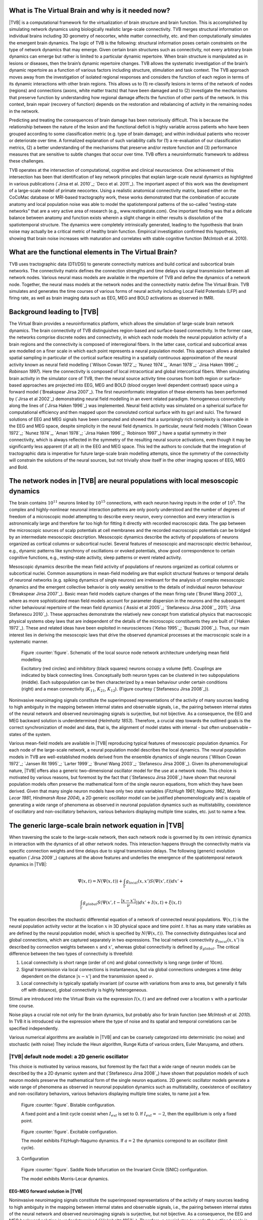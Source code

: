 What is The Virtual Brain and why is it needed now?
---------------------------------------------------
.. OVERVIEW TEXT
.. might be used in the web page

|TVB| is a computational framework for the virtualization of brain structure and brain function. This is accomplished by simulating network dynamics using biologically realistic large-scale connectivity. TVB merges structural information on individual brains including 3D geometry of neocortex, white matter connectivity, etc. and then computationally simulates the emergent brain dynamics. The logic of TVB is the following: structural information poses certain constraints on the type of network dynamics that may emerge. Given certain brain structures such as connectivity, not every arbitrary brain dynamics can emerge but rather is limited to a particular dynamic repertoire. When brain structure is manipulated as in lesions or diseases, then the brain’s dynamic repertoire changes. TVB allows the systematic investigation of the brain’s dynamic repertoire as a function of various factors including structure, stimulation and task context. The TVB approach moves away from the investigation of isolated regional responses and considers the function of each region in terms of its dynamic interactions with other brain regions.  This allows us to (1) re-classify lesions in terms of the network of nodes (regions) and connections (axons, white matter tracts) that have been damaged and to (2) investigate the mechanisms that preserve function by understanding how regional damage affects the function of other parts of the network.  In this context, brain repair (recovery of function) depends on the restoration and rebalancing of activity in the remaining nodes in the network. 

Predicting and treating the consequences of brain damage has been notoriously difficult. This is because the relationship between the nature of the lesion and the functional deficit is highly variable across patients who have been grouped according to some classification metric (e.g. type of brain damage); and within individual patients who recover or deteriorate over time. A formalized explanation of such variability calls for (1) a re-evaluation of our classification metrics, (2) a better understanding of the mechanisms that preserve and/or restore function and (3) performance measures that are sensitive to subtle changes that occur over time. TVB offers a neuroinformatic framework to address these challenges.

TVB operates at the intersection of computational, cognitive and clinical neuroscience.  One achievement of this intersection has been that identification of key network principles that explain large-scale neural dynamics as highlighted in various publications (`Jirsa et al. 2010`_; `Deco et al. 2011`_). The important aspect of this work was the development of a large-scale model of primate neocortex.  Using a realistic anatomical connectivity matrix, based either on the CoCoMac database or MRI-based tractography work, these works demonstrated that the combination of accurate anatomy and local population noise was able to model the spatiotemporal patterns of the so-called “resting-state networks” that are a very active area of research (e.g., www.restingstate.com).  One important finding was that a delicate balance between anatomy and function exists wherein a slight change in either results is dissolution of the spatiotemporal structure.  The dynamics were completely intrinsically generated, leading to the hypothesis that brain noise may actually be a critical metric of healthy brain function.  Empirical investigation confirmed this hypothesis, showing that brain noise increases with maturation and correlates with stable cognitive function (McIntosh et al. 2010). 
 
 
What are the functional elements in The Virtual Brain?
------------------------------------------------------
.. might be used in the web page

TVB uses tractographic data (DTI/DSI) to generate connectivity matrices and build cortical and subcortical brain networks.  The connectivity matrix defines the connection strengths and time delays via signal transmission between all network nodes. Various neural mass models are available in the repertoire of TVB and define the dynamics of a network node.  Together, the neural mass models at the network nodes and the connectivity matrix define The Virtual Brain. TVB simulates and generates the time courses of various forms of neural activity including Local Field Potentials (LFP) and firing rate, as well as brain imaging data such as EEG, MEG and BOLD activations as observed in fMRI. 



Background leading to |TVB|
---------------------------
.. historical considerations
.. might be used in the web page

The Virtual Brain provides a neuroinformatics platform, which allows the simulation of large-scale brain network dynamics. The brain connectivity of TVB distinguishes region-based and surface-based connectivity. In the former case, the networks comprise discrete nodes and connectivity, in which each node models the neural population activity of a brain regions and the connectivity is composed of interregional fibers. In the latter case, cortical and subcortical areas are modelled on a finer scale in which each point represents a neural population model. This approach allows a detailed spatial sampling in particular of the cortical surface resulting in a spatially continuous approximation of the neural activity known as neural field modelling (`Wilson Cowan 1972`_; `Nunez 1974`_, `Amari 1978`_; `Jirsa Haken 1996`_; `Robinson 1997`). Here the connectivity is composed of local intracortical and global intercortical fibers. When simulating brain activity in the simulator core of TVB, then the neural source activity time courses from both region or surface-based approaches are projected into EEG, MEG and  BOLD (blood oxygen level dependent contrast) space using a forward model (`Breakspear Jirsa 2007`_). The first neuroinformatic integration of these elements has been performed by (`Jirsa et al 2002`_) demonstrating neural field modelling in an event related paradigm. Homogeneous connectivity along the lines of (`Jirsa Haken 1996`_) was implemented. Neural field activity was simulated on a spherical surface for computational efficiency and then mapped upon the convoluted cortical surface with its gyri and sulci. The forward solutions of EEG and MEG signals have been computed and showed that a surprisingly rich complexity is observable in the EEG and MEG space, despite simplicity in the neural field dynamics. In particular, neural field models (`Wilson Cowan 1972`_; `Nunez 1974`_, `Amari 1978`_; `Jirsa Haken 1996`_; `Robinson 1997`_) have a spatial symmetry in their connectivity, which is always reflected in the symmetry of the resulting neural source activations, even though it may be significantly less apparent (if at all) in the EEG and MEG space.  This led the authors to conclude that the integration of tractographic data is imperative for future large-scale brain modelling attempts, since the symmetry of the connectivity will constrain the solutions of the neural sources, but not trivially show itself in the other imaging spaces of EEG, MEG and Bold. 




The network nodes in |TVB| are neural populations with local mesoscopic dynamics
----------------------------------------------------------------------------------


The brain contains :math:`10^{11}` neurons linked by :math:`10^{15}` connections, with each neuron having inputs in the order of :math:`10^{5}`. The complex and highly-nonlinear neuronal interaction patterns are only poorly understood and the number of degrees of freedom of a microscopic model attempting to describe every neuron, every connection and every interaction is astronomically large and therefore far too high for fitting it directly with recorded macroscopic data. The gap between the microscopic sources of scalp potentials at cell membranes and the recorded macroscopic potentials can be bridged by an intermediate mesoscopic description. Mesoscopic dynamics describe the activity of populations of neurons organized as cortical columns or subcortical nuclei. Several features of mesoscopic and macroscopic electric behaviour, e.g., dynamic patterns like synchrony of oscillations or evoked potentials, show good correspondence to certain cognitive functions, e.g., resting-state activity, sleep patterns or event related activity. 

Mesoscopic dynamics describe the mean field activity of populations of neurons organized as cortical columns or subcortical nuclei. Common assumptions in mean-field modeling are that explicit structural features or temporal details of neuronal networks (e.g. spiking dynamics of single neurons) are irrelevant for the analysis of complex mesoscopic dynamics and the emergent collective behavior is only weakly sensitive to the details of individual neuron behaviour (`Breakspear Jirsa 2007`_). Basic mean field models capture changes of the mean firing rate (`Brunel Wang 2003`_), where as more sophisticated mean field models account for parameter dispersion in the neurons and the subsequent richer behavioural repertoire of the mean field dynamics (`Assisi et al 2005`_; `Stefanescu Jirsa 2008`_, 2011; `Jirsa Stefanescu 2010`_). These approaches demonstrate the relatively new concept from statistical physics that macroscopic physical systems obey laws that are independent of the details of the microscopic constituents they are built of (`Haken 1972`_). These and related ideas have been exploited in neurosciences (`Kelso 1995`_; `Buzsaki 2006`_). Thus, our main interest lies in deriving the mesoscopic laws that drive the observed dynamical processes at the macroscopic scale in a systematic manner.



.. figure:: images/local_source_node_network.jpg
   :scale: 50 %
   :alt: a scheme of a local source node network

   Figure :counter:`figure`. Schematic of the local source node network architecture underlying mean field modelling.
 
   Excitatory (red circles) and inhibitory (black squares) neurons occupy a volume (left). 
   Couplings are indicated by black connecting lines. Conceptually both neuron types can be 
   clustered in two subpopulations (middle). Each subpopulation can be then characterized 
   by a mean behaviour under certain conditions  (right) and a mean connectivity (:math:`K_{11}`, :math:`K_{21}`, :math:`K_{12}`). 
   (Figure courtesy (`Stefanescu Jirsa 2008`_)).



Noninvasive neuroimaging signals constitute the superimposed representations of the activity of many sources leading to high ambiguity in the mapping between internal states and observable signals, i.e., the pairing between internal states of the neural network and observed neuroimaging signals is surjective, but not bijective. As a consequence, the EEG and MEG backward solution is underdetermined (`Helmholtz 1853`). Therefore, a crucial step towards the outlined goals is the correct synchronization of model and data, that is, the alignment of model states with internal - but often unobservable – states of the system.



Various mean-field models are available in |TVB| reproducing typical features of mesoscopic population dynamics. For each node of the large-scale network, a neural population model describes the local dynamics. The neural population models in TVB are well-established models derived from the ensemble dynamics of single neurons (`Wilson Cowan 1972`_; `Jansen Rit 1995`_; `Larter 1999`_;  `Brunel Wang 2003`_; `Stefanescu Jirsa 2008`_). Given its phenomenological nature, |TVB| offers also a generic two-dimensional oscillator model for the use at a network node. This choice is motivated by various reasons, but foremost by the fact that (`Stefanescu Jirsa 2008`_) have shown that neuronal population models often preserve the mathematical form of the single neuron equations, from which they have been derived. Given that many single neuron models have only two state variables (`FitzHugh 1961`; `Nagumo 1962`, `Morris Lecar 1981`, `Hindmarsh Rose 2004`), a 2D generic oscillator model can be justified phenomenologically and is capable of generating a wide range of phenomena as observed in neuronal population dynamics such as multistability, coexistence of oscillatory and non-oscillatory behaviors, various behaviors displaying multiple time scales, etc. just to name a few.

The generic large-scale brain network equation in |TVB|
------------------------------------------------------------------------------

When traversing the scale to the large-scale network, then each network node is governed by its own intrinsic dynamics in interaction with the dynamics of all other network nodes. This interaction happens through the connectivity matrix via specific connection weights and time delays due to signal transmission delays. The following (generic) evolution equation (`Jirsa 2009`_) captures all the above features and underlies the emergence of the spatiotemporal network dynamics in |TVB|:


.. math::
    \dot{\Psi(x,t)} = N(\Psi(x,t)) + \int_{\Gamma}g_{local}(x,x')S(\Psi(x',t))dx' + 
    
.. math::
    \int_{\Gamma}g_{global}S(\Psi(x',t - \frac{|x-x'|}{\nu}))dx' +  I(x,t) + \xi (x,t)



The equation describes the stochastic differential equation of a network of connected neural populations. :math:`\Psi(x,t)` is the neural population activity vector at the location :math:`x` in 3D physical space and time point :math:`t`. It has as many state variables as are defined by the neural population model, which is specified by
:math:`N(\Psi(x,t))`. The connectivity distinguishes local and global connections, which are captured separately in two expressions. The local network connectivity :math:`g_{local}(x,x')` is described by connection weights between :math:`x` and :math:`x'`, whereas global connectivity is defined by :math:`g_{global}`. The critical difference between the two types of connectivity is threefold: 

#. Local connectivity is short range (order of cm) and global connectivity is long range (order of 10cm). 
#. Signal transmission via local connections is instantaneous, but via global connections undergoes a time delay dependent on the distance :math:`|x-x'|` and the transmission speed :math:`\nu`. 
#. Local connectivity is typically spatially invariant (of course with variations from area to area, but generally it falls off with distance), global connectivity is highly heterogeneous. 

Stimuli are introduced into the Virtual Brain via the expression :math:`I(x,t)` and are defined over a location :math:`x`   with a particular time course. 

Noise plays a crucial role not only for the brain dynamics, but probably also for brain function (see `McIntosh et al. 2010`). In TVB it is introduced via the expression  where the type of noise and its spatial and temporal correlations can be specified independently. 

Various numerical algorithms are available in |TVB| and can be coarsely categorized into deterministic (no noise) and stochastic (with noise) They include the Heun algorithm, Runge Kutta of various orders, Euler Maruyama, and others. 



|TVB| default node model: a 2D generic oscillator
~~~~~~~~~~~~~~~~~~~~~~~~~~~~~~~~~~~~~~~~~~~~~~~~~~

This choice is motivated by various reasons, but foremost by the fact that a wide range of neuron models can be described by the a 2D dynamic system and that (`Stefanescu Jirsa 2008`_) have shown that population models of such neuron models preserve the mathematical form of the single neuron equations. 2D generic oscillator models generate a wide range of phenomena as observed in neuronal population dynamics such as multistability, coexistence of oscillatory  and non-oscillatory behaviors, various behaviors displaying multiple time scales, to name just a few. 

.. figure:: images/phase_plane_trajectory_2dGenericOscillator_bistability.png
   :scale: 50 %
   :alt: bistable configuration

   Figure :counter:`figure`. Bistable configuration.  
 
   A fixed point and a limit cycle coexist when :math:`I_{ext}` is set to 0. If :math:`I_{ext}=-2`, then the equilibrium is only a fixed point.

.. figure:: images/phase_plane_trajectory_2dGenericOscillator_excitability.png
   :scale: 50 %
   :alt: excitable configuration

   Figure :counter:`figure`. Excitable configuration.
 
   The model exhibits FitzHugh-Nagumo dynamics. If :math:`a=2` the dynamics correpond to an oscillator (limit cycle).

3. Configuration

.. figure:: images/phase_plane_trajectory_2dGenericOscillator_SNIC.png
   :scale: 50 %
   :alt: SNIC configuration

   Figure :counter:`figure`. Saddle Node bifurcation on the Invariant Circle (SNIC) configuration.
 
   The model exhibits Morris-Lecar dynamics. 
   
   
   
EEG-MEG forward solution in |TVB|
..................................

Noninvasive neuroimaging signals constitute the superimposed representations of the activity of many sources leading to high ambiguity in the mapping between internal states and observable signals, i.e., the pairing between internal states of the neural network and observed neuroimaging signals is surjective, but not bijective. As a consequence, the EEG and MEG backward solution is underdetermined (`Helmholtz 1853`_). Therefore, a crucial step towards the outlined goals is the correct synchronization of model and data, that is, the alignment of model states with internal - but often unobservable – states of the system.

The forward problem of the EEG and MEG is the calculation of the electric potential :math:`V(x,t)` on the skull and the magnetic field :math:`B(x,t)` outside the head from a given primary current distribution :math:`D(x,t)`. The sources of the electric and magnetic fields are both, primary and return currents. The situation is complicated by the fact that the present conductivities such as the brain tissue and the skull differ by the order of 100. In |TVB| three compartment volume conductor models are constructed from structural MRI data using the MNI brain; surfaces for the interfaces between grey matter, cerebrospinal fluid and white matter are approximated with triangular meshes. For EEG predictions, volume conduction models for skull and scalp surfaces are incorporated. Here it is assumed that electric source activity can be well approximated by the fluctuation of equivalent current dipoles generated by excitatory neurons that have dendritic trees oriented roughly perpendicular to the cortical surface and that constitute the majority of neuronal cells (~85 % of all neurons). So far subcortical regions are not considered in the forward solution. We also neglect dipole contributions from inhibitory neurons since they are only present in a low number (~15 %) and their dendrites fan out spherically. Therefore, dipole strength can be assumed to be roughly proportional to the average membrane potential of the excitatory population. Then the primary current distribution :math:`D(x,t)` is obtained as the set of all normal vectors perpendicular to the vertices at locations x of the cortical surface multiplied by the relevant state variable in the population vector  .



fMRI-Bold contrast in |TVB|
...........................

The BOLD signal time course is approximated from the mean-field time-course of excitatory populations accounting for the assumption that BOLD contrast is primarily modulated by glutamate release (Petzold, Albeanu et al. 2008; Giaume, Koulakoff et al. 2010). Apart from these assumptions, there is relatively little consensus about how exactly the neurovascular coupling is realized and whether there is a general answer to this problem. In order to estimate the BOLD signal, the mean-field amplitude time course of a neural source may be convolved with a canonical hemodynamic response function as included in the SPM software package (http://www.fil.ion.ucl.ac.uk/spm) or the “Balloon-Windkessel” model of (Friston, Harrison et al. 2003) may be employed; cf. (`Bojak, Oostendorp et al. 2010`_) for some more technical details.




